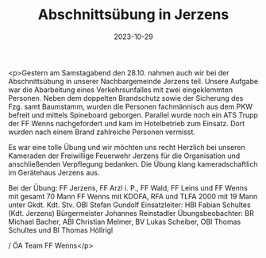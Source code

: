 #+TITLE: Abschnittsübung in Jerzens
#+DATE: 2023-10-29
#+FACEBOOK_URL: https://facebook.com/ffwenns/posts/702062975289491

<p>Gestern am Samstagabend den 28.10. nahmen auch wir bei der Abschnittsübung in unserer Nachbargemeinde Jerzens teil. Unsere Aufgabe war die Abarbeitung eines Verkehrsunfalles mit zwei eingeklemmten Personen. Neben dem doppelten Brandschutz sowie der Sicherung des Fzg. samt Baumstamm, wurden die Personen fachmännisch aus dem PKW befreit und mittels Spineboard geborgen. Parallel wurde noch ein ATS Trupp der FF Wenns nachgefordert und kam im Hotelbetrieb zum Einsatz. Dort wurden nach einem Brand zahlreiche Personen vermisst. 

Es war eine tolle Übung und wir möchten uns recht Herzlich bei unseren Kameraden der Freiwillige Feuerwehr Jerzens für die Organisation und anschließenden Verpflegung bedanken. Die Übung klang kameradschaftlich im Gerätehaus Jerzens aus.

Bei der Übung:
FF Jerzens, FF Arzl i. P., FF Wald, FF Leins und FF Wenns mit gesamt 70 Mann 
FF Wenns mit KDOFA, RFA und TLFA 2000 mit 19 Mann unter Gkdt. Kdt. Stv. OBI Stefan Gundolf
Einsatzleiter: HBI Fabian Schultes (Kdt. Jerzens) 
Bürgermeister Johannes Reinstadler
Übungsbeobachter: BR Michael Bacher, ABI Christian Melmer, BV Lukas Scheiber, OBI Thomas Schultes und BI Thomas Höllrigl

/ ÖA Team FF Wenns</p>
